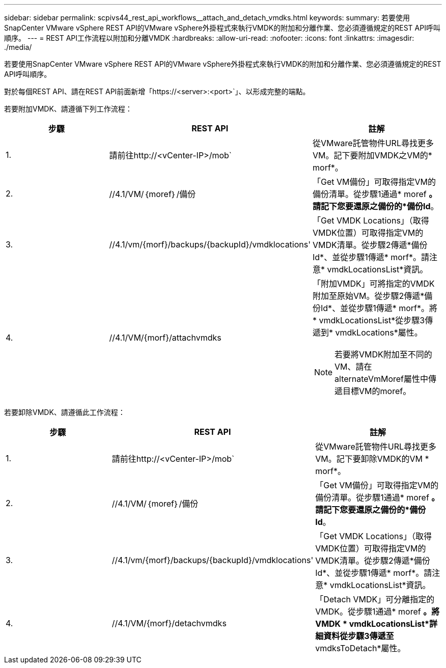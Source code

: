 ---
sidebar: sidebar 
permalink: scpivs44_rest_api_workflows__attach_and_detach_vmdks.html 
keywords:  
summary: 若要使用SnapCenter VMware vSphere REST API的VMware vSphere外掛程式來執行VMDK的附加和分離作業、您必須遵循規定的REST API呼叫順序。 
---
= REST API工作流程以附加和分離VMDK
:hardbreaks:
:allow-uri-read: 
:nofooter: 
:icons: font
:linkattrs: 
:imagesdir: ./media/


[role="lead"]
若要使用SnapCenter VMware vSphere REST API的VMware vSphere外掛程式來執行VMDK的附加和分離作業、您必須遵循規定的REST API呼叫順序。

對於每個REST API、請在REST API前面新增「https://<server>:<port>`」、以形成完整的端點。

若要附加VMDK、請遵循下列工作流程：

|===
| 步驟 | REST API | 註解 


| 1. | 請前往http://<vCenter-IP>/mob` | 從VMware託管物件URL尋找更多VM。記下要附加VMDK之VM的* morf*。 


| 2. | //4.1/VM/｛moref｝/備份 | 「Get VM備份」可取得指定VM的備份清單。從步驟1通過* moref *。請記下您要還原之備份的*備份Id*。 


| 3. | //4.1/vm/{morf}/backups/{backupId}/vmdklocations' | 「Get VMDK Locations」（取得VMDK位置）可取得指定VM的VMDK清單。從步驟2傳遞*備份Id*、並從步驟1傳遞* morf*。請注意* vmdkLocationsList*資訊。 


| 4. | //4.1/VM/{morf}/attachvmdks  a| 
「附加VMDK」可將指定的VMDK附加至原始VM。從步驟2傳遞*備份Id*、並從步驟1傳遞* morf*。將* vmdkLocationsList*從步驟3傳遞到* vmdkLocations*屬性。


NOTE: 若要將VMDK附加至不同的VM、請在alternateVmMoref屬性中傳遞目標VM的moref。

|===
若要卸除VMDK、請遵循此工作流程：

|===
| 步驟 | REST API | 註解 


| 1. | 請前往http://<vCenter-IP>/mob` | 從VMware託管物件URL尋找更多VM。記下要卸除VMDK的VM * morf*。 


| 2. | //4.1/VM/｛moref｝/備份 | 「Get VM備份」可取得指定VM的備份清單。從步驟1通過* moref *。請記下您要還原之備份的*備份Id*。 


| 3. | //4.1/vm/{morf}/backups/{backupId}/vmdklocations' | 「Get VMDK Locations」（取得VMDK位置）可取得指定VM的VMDK清單。從步驟2傳遞*備份Id*、並從步驟1傳遞* morf*。請注意* vmdkLocationsList*資訊。 


| 4. | //4.1/VM/{morf}/detachvmdks | 「Detach VMDK」可分離指定的VMDK。從步驟1通過* moref *。將VMDK * vmdkLocationsList*詳細資料從步驟3傳遞至* vmdksToDetach*屬性。 
|===